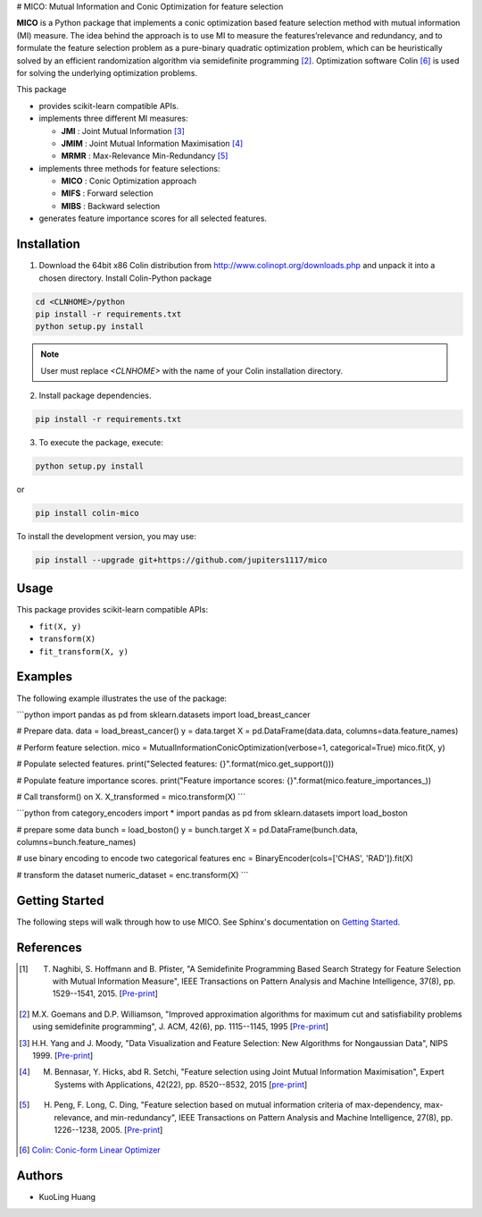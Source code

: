 .. -*- mode: rst -*-
.. template: https://raw.githubusercontent.com/scikit-learn-contrib/stability-selection/master/README.md


# MICO: Mutual Information and Conic Optimization for feature selection

**MICO** is a Python package that implements a conic optimization based feature selection method with mutual information (MI) measure. The idea behind the approach is to use MI to measure the features’relevance and redundancy, and to formulate the feature selection problem as a pure-binary quadratic optimization problem, which can be heuristically solved by an efficient randomization algorithm via semidefinite programming [2]_. Optimization software Colin [6]_ is used for solving the underlying optimization problems.

This package

- provides scikit-learn compatible APIs.
- implements three different MI measures:

  + **JMI** : Joint Mutual Information [3]_
  + **JMIM** : Joint Mutual Information Maximisation [4]_
  + **MRMR** : Max-Relevance Min-Redundancy [5]_

- implements three methods for feature selections:

  + **MICO** : Conic Optimization approach
  + **MIFS** : Forward selection
  + **MIBS** : Backward selection

- generates feature importance scores for all selected features.


Installation
------------

1. Download the 64bit x86 Colin distribution from http://www.colinopt.org/downloads.php and unpack it into a chosen directory. Install Colin-Python package

.. code-block:: bash

    cd <CLNHOME>/python
    pip install -r requirements.txt
    python setup.py install

.. Note::

    User must replace `<CLNHOME>` with the name of your Colin installation directory.

2. Install package dependencies.

.. code-block:: bash

    pip install -r requirements.txt

3. To execute the package, execute:

.. code-block:: bash

    python setup.py install

or

.. code-block:: bash

    pip install colin-mico

To install the development version, you may use:

.. code-block:: bash

    pip install --upgrade git+https://github.com/jupiters1117/mico


Usage
-----

This package provides scikit-learn compatible APIs:

* ``fit(X, y)``
* ``transform(X)``
* ``fit_transform(X, y)``


Examples
--------

The following example illustrates the use of the package:

```python
import pandas as pd
from sklearn.datasets import load_breast_cancer

# Prepare data.
data = load_breast_cancer()
y = data.target
X = pd.DataFrame(data.data, columns=data.feature_names)

# Perform feature selection.
mico = MutualInformationConicOptimization(verbose=1, categorical=True)
mico.fit(X, y)

# Populate selected features.
print("Selected features: {}".format(mico.get_support()))

# Populate feature importance scores.
print("Feature importance scores: {}".format(mico.feature_importances_))

# Call transform() on X.
X_transformed = mico.transform(X)
```

```python
from category_encoders import *
import pandas as pd
from sklearn.datasets import load_boston

# prepare some data
bunch = load_boston()
y = bunch.target
X = pd.DataFrame(bunch.data, columns=bunch.feature_names)

# use binary encoding to encode two categorical features
enc = BinaryEncoder(cols=['CHAS', 'RAD']).fit(X)

# transform the dataset
numeric_dataset = enc.transform(X)
```

Getting Started
---------------

The following steps will walk through how to use MICO. See Sphinx's documentation on
`Getting Started <https://www.sphinx-doc.org/en/master/usage/quickstart.html>`_.


References
----------

.. [1] T. Naghibi, S. Hoffmann and B. Pfister, "A Semidefinite Programming Based Search Strategy for Feature Selection with Mutual Information Measure", IEEE Transactions on Pattern Analysis and Machine Intelligence, 37(8), pp. 1529--1541, 2015. [`Pre-print <http://citeseerx.ist.psu.edu/viewdoc/download?doi=10.1.1.739.8516&rep=rep1&type=pdf>`_]

.. [2] M.X. Goemans and D.P. Williamson, "Improved approximation algorithms for maximum cut and satisfiability problems using semidefinite programming", J. ACM, 42(6), pp. 1115--1145, 1995 [`Pre-print <http://www-math.mit.edu/~goemans/PAPERS/maxcut-jacm.pdf>`_]

.. [3] H.H. Yang and J. Moody, "Data Visualization and Feature Selection: New Algorithms for Nongaussian Data", NIPS 1999. [`Pre-print <https://papers.nips.cc/paper/1779-data-visualization-and-feature-selection-new-algorithms-for-nongaussian-data.pdf>`_]

.. [4] M. Bennasar, Y. Hicks, abd R. Setchi, "Feature selection using Joint Mutual Information Maximisation", Expert Systems with Applications, 42(22), pp. 8520--8532, 2015 [`pre-print <https://core.ac.uk/download/pdf/82448198.pdf>`_]

.. [5] H. Peng, F. Long, C. Ding, "Feature selection based on mutual information criteria of max-dependency, max-relevance, and min-redundancy", IEEE Transactions on Pattern Analysis and Machine Intelligence, 27(8), pp. 1226--1238, 2005. [`Pre-print <http://ranger.uta.edu/~chqding/papers/mRMR_PAMI.pdf>`_]

.. [6] `Colin: Conic-form Linear Optimizer <www.coliopt.org>`_


Authors
-------

- KuoLing Huang

